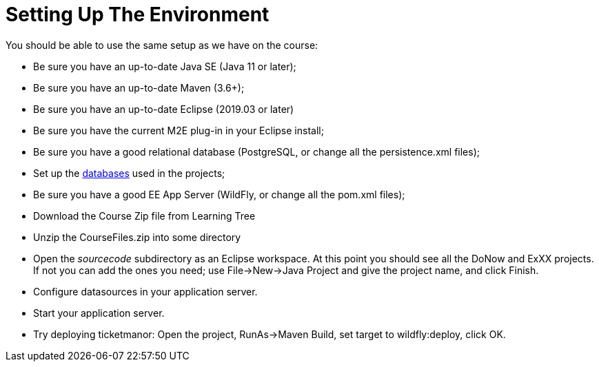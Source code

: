 = Setting Up The Environment

You should be able to use the same setup as we have on the course:

* Be sure you have an up-to-date Java SE (Java 11 or later);

* Be sure you have an up-to-date Maven (3.6+);

* Be sure you have an up-to-date Eclipse (2019.03 or later)

* Be sure you have the current M2E plug-in in your Eclipse install;

* Be sure you have a good relational database (PostgreSQL, or change all the persistence.xml files);

* Set up the link:databases.html[databases] used in the projects;

* Be sure you have a good EE App Server (WildFly, or change all the pom.xml files);

* Download the Course Zip file from Learning Tree

* Unzip the CourseFiles.zip into some directory

* Open the _sourcecode_ subdirectory as an Eclipse workspace. At this point you should see all the DoNow and ExXX projects.
If not you can add the ones you need; use File->New->Java Project and give the project name, and click Finish.

* Configure datasources in your application server.

* Start your application server.

* Try deploying ticketmanor: Open the project, RunAs→Maven Build, set target to wildfly:deploy, click OK.
